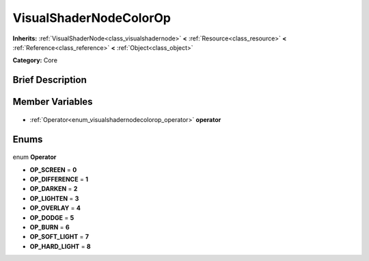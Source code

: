.. Generated automatically by doc/tools/makerst.py in Godot's source tree.
.. DO NOT EDIT THIS FILE, but the VisualShaderNodeColorOp.xml source instead.
.. The source is found in doc/classes or modules/<name>/doc_classes.

.. _class_VisualShaderNodeColorOp:

VisualShaderNodeColorOp
=======================

**Inherits:** :ref:`VisualShaderNode<class_visualshadernode>` **<** :ref:`Resource<class_resource>` **<** :ref:`Reference<class_reference>` **<** :ref:`Object<class_object>`

**Category:** Core

Brief Description
-----------------



Member Variables
----------------

  .. _class_VisualShaderNodeColorOp_operator:

- :ref:`Operator<enum_visualshadernodecolorop_operator>` **operator**


Enums
-----

  .. _enum_VisualShaderNodeColorOp_Operator:

enum **Operator**

- **OP_SCREEN** = **0**
- **OP_DIFFERENCE** = **1**
- **OP_DARKEN** = **2**
- **OP_LIGHTEN** = **3**
- **OP_OVERLAY** = **4**
- **OP_DODGE** = **5**
- **OP_BURN** = **6**
- **OP_SOFT_LIGHT** = **7**
- **OP_HARD_LIGHT** = **8**


